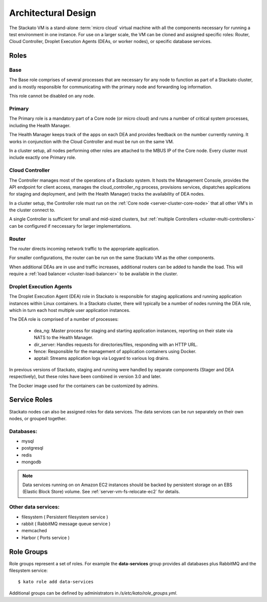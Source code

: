 .. _architecture:

.. index:: Architectural Design

Architectural Design
====================

.. image:: ../images/stackato-architecture-diagram.png
	:align: center
	
The Stackato VM is a stand-alone :term:`micro cloud` virtual machine with all the components necessary 
for running a test environment in one instance. For use on a larger scale, the VM can be cloned 
and assigned specific roles: Router, Cloud Controller, Droplet Execution Agents (DEAs, or worker 
nodes), or specific database services.

.. _architecture-roles:

Roles
-----

.. index:: Base

.. _architecture-base:

Base
^^^^

The Base role comprises of several processes that are necessary for any node to
function as part of a Stackato cluster, and is mostly responsible for
communicating with the primary node and forwarding log information.

This role cannot be disabled on any node.

.. index:: Primary
.. index:: Health Manager

.. _architecture-primary:

Primary
^^^^^^^

The Primary role is a mandatory part of a Core node (or micro cloud) and runs a
number of critical system processes, including the Health Manager.

.. _architecture-health-manager:

The Health Manager keeps track of the apps on each DEA and provides
feedback on the number currently running. It works in conjunction with
the Cloud Controller and must be run on the same VM.

In a cluster setup, all nodes performing other roles are attached to the MBUS IP
of the Core node. Every cluster must include exactly one Primary role.

.. index:: Controller

.. _architecture-controller:

Cloud Controller
^^^^^^^^^^^^^^^^

The Controller manages most of the operations of a Stackato
system. It hosts the Management Console, provides the API endpoint for
client access, manages the cloud_controller_ng process, provisions services, 
dispatches applications for staging and deployment, and (with the Health Manager) 
tracks the availability of DEA nodes.

In a cluster setup, the Controller role must run on the :ref:`Core node
<server-cluster-core-node>` that all other VM's in the cluster connect to. 

A single Controller is sufficient for small and mid-sized
clusters, but :ref:`multiple Controllers <cluster-multi-controllers>`
can be configured if neccessary for larger implementations.

.. index:: Router

.. _architecture-router:

Router
^^^^^^

The router directs incoming network traffic to the appropriate application.

For smaller configurations, the router can be run on the same Stackato VM as 
the other components. 

When additional DEAs are in use and traffic increases, additional
routers can be added to handle the load. This will require a :ref:`load
balancer <cluster-load-balancer>` to be available in the cluster.

.. index:: Droplet Execution Agents
.. index:: DEA

.. _architecture-dea:

Droplet Execution Agents
^^^^^^^^^^^^^^^^^^^^^^^^

The Droplet Execution Agent (DEA) role in Stackato is responsible for
staging applications and running application instances within Linux
containers. In a Stackato cluster, there will typically be a number of
nodes running the DEA role, which in turn each host multiple user
application instances.

The DEA role is comprised of a number of processes:

 * dea_ng: Master process for staging and starting application
   instances, reporting on their state via NATS to the Health Manager.
 * dir_server: Handles requests for directories/files, responding with
   an HTTP URL.
 * fence: Responsible for the management of application containers using
   Docker.
 * apptail: Streams application logs via Logyard to various log drains.

In previous versions of Stackato, staging and running were handled by
separate components (Stager and DEA respectively), but these roles have
been combined in version 3.0 and later.

The Docker image used for the containers can be customized by admins.

.. _architecture-services:

Service Roles
-------------

Stackato nodes can also be assigned roles for data services. The data
services can be run separately on their own nodes, or grouped together.

Databases:
^^^^^^^^^^

* mysql
* postgresql
* redis
* mongodb

.. note::
	Data services running on on Amazon EC2 instances should be backed by
	persistent storage on an EBS (Elastic Block Store) volume.
	See :ref:`server-vm-fs-relocate-ec2` for details.

Other data services:
^^^^^^^^^^^^^^^^^^^^

* filesystem ( Persistent filesystem service )
* rabbit ( RabbitMQ message queue service )
* memcached
* Harbor ( Ports service )

.. _architecture-role-groups:

Role Groups
-----------

Role groups represent a set of roles. For example the **data-services**
group provides all databases plus RabbitMQ and the filesystem service::

  $ kato role add data-services
  
Additional groups can be defined by administrators in
*/s/etc/kato/role_groups.yml*.
